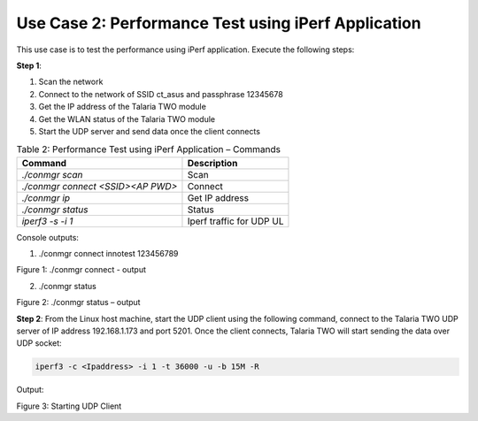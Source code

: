 .. _3201 testing basic ops uc2:


Use Case 2: Performance Test using iPerf Application
~~~~~~~~~~~~~~~~~~~~~~~~~~~~~~~~~~~~~~~~~~~~~~~~~~~~

This use case is to test the performance using iPerf application.
Execute the following steps:

**Step 1**:

1. Scan the network

2. Connect to the network of SSID ct_asus and passphrase 12345678

3. Get the IP address of the Talaria TWO module

4. Get the WLAN status of the Talaria TWO module

5. Start the UDP server and send data once the client connects

.. table:: Table 2: Performance Test using iPerf Application – Commands

   +----------------------------------+-----------------------------------+
   | **Command**                      | **Description**                   |
   +==================================+===================================+
   | *./conmgr scan*                  | Scan                              |
   +----------------------------------+-----------------------------------+
   | *./conmgr connect <SSID><AP      | Connect                           |
   | PWD>*                            |                                   |
   +----------------------------------+-----------------------------------+
   | *./conmgr ip*                    | Get IP address                    |
   +----------------------------------+-----------------------------------+
   | *./conmgr status*                | Status                            |
   +----------------------------------+-----------------------------------+
   | *iperf3 -s -i 1*                 | Iperf traffic for UDP UL          |
   +----------------------------------+-----------------------------------+

Console outputs:

1. ./conmgr connect innotest 123456789

|image6|

Figure 1: ./conmgr connect - output

2. ./conmgr status

|image7|

Figure 2: ./conmgr status – output

**Step 2**: From the Linux host machine, start the UDP client using the
following command, connect to the Talaria TWO UDP server of IP address
192.168.1.173 and port 5201. Once the client connects, Talaria TWO will
start sending the data over UDP socket:

.. code:: shell

      iperf3 -c <Ipaddress> -i 1 -t 36000 -u -b 15M -R

Output:

|image8|

Figure 3: Starting UDP Client

.. |image6| image:: media/image6.png
   :width: 7.10694in
   :height: 0.91319in
.. |image7| image:: media/image7.png
   :width: 7.08661in
   :height: 5.33746in
.. |image8| image:: media/image8.png
   :width: 7.48056in
   :height: 2.63681in
